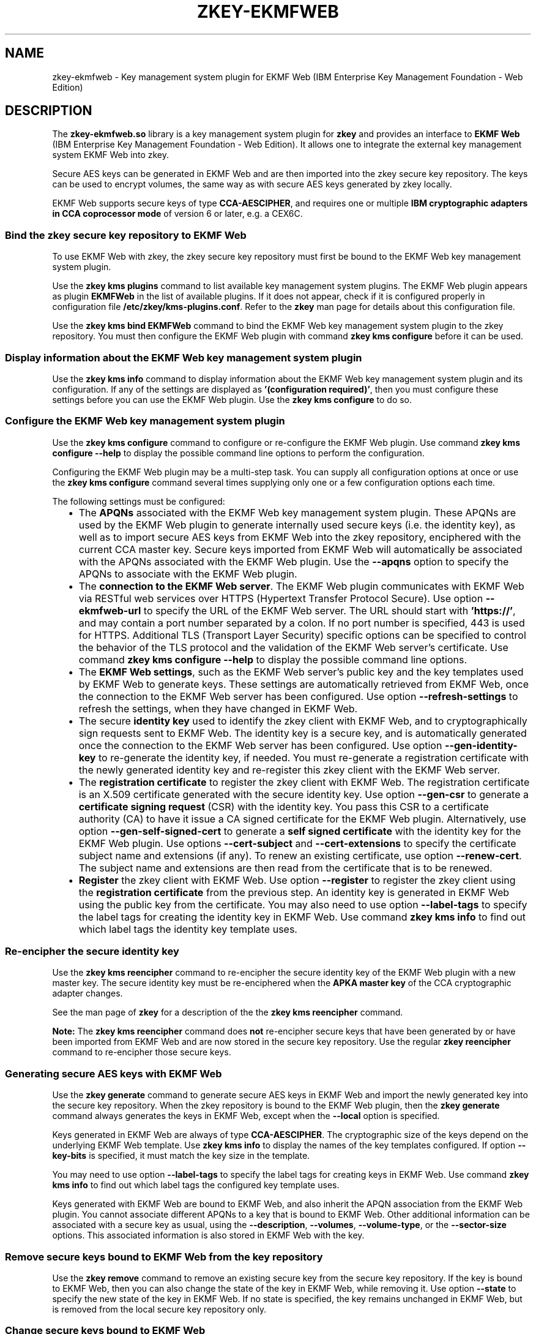 .\" Copyright IBM Corp. 2020
.\" s390-tools is free software; you can redistribute it and/or modify
.\" it under the terms of the MIT license. See LICENSE for details.
.\"
.TH ZKEY\-EKMFWEB 1 "July 2020" "s390-tools"
.SH NAME
zkey\-ekmfweb \- Key management system plugin for EKMF Web (IBM Enterprise Key
Management Foundation \- Web Edition)
.
.
.
.SH DESCRIPTION
The \fBzkey\-ekmfweb.so\fP library is a key management system plugin for
\fBzkey\fP and provides an interface to \fBEKMF Web\fP (IBM Enterprise Key
Management Foundation \- Web Edition). It allows one to integrate the external
key management system EKMF Web into zkey.
.PP
Secure AES keys can be generated in EKMF Web and are then imported into the zkey
secure key repository. The keys can be used to encrypt volumes, the same way
as with secure AES keys generated by zkey locally.
.PP
EKMF Web supports secure keys of type \fBCCA\-AESCIPHER\fP, and requires one or
multiple \fBIBM cryptographic adapters in CCA coprocessor mode\fP of version 6
or later, e.g. a CEX6C.
.
.SS "Bind the zkey secure key repository to EKMF Web"
.
To use EKMF Web with zkey, the zkey secure key repository must first be bound to
the EKMF Web key management system plugin.
.PP
Use the \fBzkey kms plugins\fP command to list available key management system
plugins. The EKMF Web plugin appears as plugin \fBEKMFWeb\fP in the list of
available plugins. If it does not appear, check if it is configured properly in
configuration file \fB/etc/zkey/kms\-plugins.conf\fP. Refer to the \fBzkey\fP
man page for details about this configuration file.
.PP
Use the \fBzkey kms bind EKMFWeb\fP command to bind the EKMF Web key management
system plugin to the zkey repository. You must then configure the EKMF Web
plugin with command \fBzkey kms configure\fP before it can be used.
.
.SS "Display information about the EKMF Web key management system plugin"
.
Use the \fBzkey kms info\fP command to display information about the EKMF Web
key management system plugin and its configuration. If any of the settings are
displayed as \fB'(configuration required)'\fP, then you must configure these
settings before you can use the EKMF Web plugin. Use the \fBzkey kms
configure\fP to do so.
.
.SS "Configure the EKMF Web key management system plugin"
.
Use the \fBzkey kms configure\fP command to configure or re\-configure the
EKMF Web plugin. Use command \fBzkey kms configure \-\-help\fP to display the
possible command line options to perform the configuration.
.PP
Configuring the EKMF Web plugin may be a multi-step task. You can supply all
configuration options at once or use the \fBzkey kms configure\fP command
several times supplying only one or a few configuration options each time.
.PP
The following settings must be configured:
.RS 2
.IP "\(bu" 2
The \fBAPQNs\fP associated with the EKMF Web key management system plugin. These
APQNs are used by the EKMF Web plugin to generate internally used secure keys
(i.e. the identity key), as well as to import secure AES keys from EKMF Web into
the zkey repository, enciphered with the current CCA master key. Secure keys
imported from EKMF Web will automatically be associated with the APQNs
associated with the EKMF Web plugin. Use the \fB\-\-apqns\fP option to specify
the APQNs to associate with the EKMF Web plugin.
.
.IP "\(bu" 2
The \fBconnection to the EKMF Web server\fP. The EKMF Web plugin communicates
with EKMF Web via RESTful web services over HTTPS (Hypertext Transfer Protocol
Secure). Use option \fB\-\-ekmfweb\-url\fP to specify the URL of the EKMF Web
server. The URL should start with \fB'https://'\fP, and may contain a port
number separated by a colon. If no port number is specified, 443 is used for
HTTPS. Additional TLS (Transport Layer Security) specific options can be
specified to control the behavior of the TLS protocol and the validation of the
EKMF Web server's certificate. Use command \fBzkey kms configure \-\-help\fP to
display the possible command line options.
.
.IP "\(bu" 2
The \fBEKMF Web settings\fP, such as the EKMF Web server's public key and the
key templates used by EKMF Web to generate keys. These settings are
automatically retrieved from EKMF Web, once the connection to the EKMF Web
server has been configured. Use option \fB\-\-refresh\-settings\fP to refresh
the settings, when they have changed in EKMF Web.
.
.IP "\(bu" 2
The secure \fBidentity key\fP used to identify the zkey client with EKMF Web,
and to cryptographically sign requests sent to EKMF Web. The identity key
is a secure key, and is automatically generated once the connection to the
EKMF Web server has been configured. Use option \fB\-\-gen\-identity\-key\fP to
re-generate the identity key, if needed. You must re-generate a
registration certificate with the newly generated identity key and re-register
this zkey client with the EKMF Web server.
.
.IP "\(bu" 2
The \fBregistration certificate\fP to register the zkey client with EKMF Web.
The registration certificate is an X.509 certificate generated with the secure
identity key. Use option \fB\-\-gen\-csr\fP to generate a \fBcertificate signing
request\fP (CSR) with the identity key. You pass this CSR to a certificate
authority (CA) to have it issue a CA signed certificate for the EKMF Web
plugin. Alternatively, use option \fB\-\-gen\-self\-signed\-cert\fP to generate
a \fBself signed certificate\fP with the identity key for the EKMF Web plugin.
Use options \fB\-\-cert\-subject\fP and \fB\-\-cert\-extensions\fP to specify
the certificate subject name and extensions (if any). To renew an existing
certificate, use option \fB\-\-renew\-cert\fP. The subject name and extensions
are then read from the certificate that is to be renewed.
.
.IP "\(bu" 2
\fBRegister\fP the zkey client with EKMF Web. Use option \fB\-\-register\fP to
register the zkey client using the \fBregistration certificate\fP from the
previous step. An identity key is generated in EKMF Web using the public
key from the certificate. You may also need to use option
\fB\-\-label\-tags\fP to specify the label tags for creating the identity key
in EKMF Web. Use command \fBzkey kms info\fP to find out which label tags the
identity key template uses.
.RE
.
.SS "Re-encipher the secure identity key"
.
Use the \fBzkey kms reencipher\fP command to re-encipher the secure identity
key of the EKMF Web plugin with a new master key.
The secure identity key must be re-enciphered when the \fBAPKA master key\fP
of the CCA cryptographic adapter changes.
.PP
See the man page of \fBzkey\fP for a description of the the \fBzkey kms
reencipher\fP command.
.PP
\fBNote:\fP The \fBzkey kms reencipher\fP command does \fBnot\fP re-encipher
secure keys that have been generated by or have been imported from EKMF Web and
are now stored in the secure key repository. Use the regular \fBzkey
reencipher\fP command to re-encipher those secure keys.
.
.SS "Generating secure AES keys with EKMF Web"
.
Use the \fBzkey generate\fP command to generate secure AES keys in EKMF Web and
import the newly generated key into the secure key repository. When the zkey
repository is bound to the EKMF Web plugin, then the \fBzkey generate\fP command
always generates the keys in EKMF Web, except when the \fB\-\-local\fP
option is specified.
.PP
Keys generated in EKMF Web are always of type \fBCCA\-AESCIPHER\fP. The
cryptographic size of the keys depend on the underlying EKMF Web template.
Use \fBzkey kms info\fP to display the names of the key templates configured.
If option \fB\-\-key\-bits\fP is specified, it must match the key size in the
template.
.PP
You may need to use option \fB\-\-label\-tags\fP to specify the label tags
for creating keys in EKMF Web. Use command \fBzkey kms info\fP to find out
which label tags the configured key template uses.
.PP
Keys generated with EKMF Web are bound to EKMF Web, and also inherit the APQN
association from the EKMF Web plugin. You cannot associate different APQNs to
a key that is bound to EKMF Web. Other additional information can be associated
with a secure key as usual, using the \fB\-\-description\fP, \fB\-\-volumes\fP,
\fB\-\-volume\-type\fP, or the \fB\-\-sector\-size\fP options. This associated
information is also stored in EKMF Web with the key.
.
.SS "Remove secure keys bound to EKMF Web from the key repository"
.
Use the \fBzkey remove\fP command to remove an existing secure key from the
secure key repository. If the key is bound to EKMF Web, then you can also
change the state of the key in EKMF Web, while removing it. Use option
\fB\-\-state\fP to specify the new state of the key in EKMF Web. If no state is
specified, the key remains unchanged in EKMF Web, but is removed from the local
secure key repository only.
.
.SS "Change secure keys bound to EKMF Web"
.
Use the \fBzkey change\fP command to change the description, the associated
volumes, the sector size, and the volume type of a secure key contained in the
secure key repository. If the key is bound to EKMF Web, then the changed
information is also updated for the key in EKMF Web.
.PP
You cannot change the associated cryptographic adapters (APQNs) of a key that
is bound to EKMF Web, because it inherits the APQN association from the EKMF
Web plugin. To change the APQNs associated with the EKMF Web plugin, use the
\fBzkey kms configure\fP command with the \fB\-\-apqns\fP option. This also
changes the APQN associations of all secure keys in the secure key repository,
that are bound to the EKMF Web plugin.
.
.SS "Rename secure keys bound to EKMF Web"
.
Use the \fBzkey rename\fP command to rename an existing secure key in the
secure key repository. If the key is bound to EKMF Web, then the new name
is also updated for the key in EKMF Web. Note that the key label as it
is known in EKMF Web cannot be changed. Only the associated zkey name is
updated.
.
.SS "List secure keys managed by EKMF Web"
.
Use the \fBzkey kms list\fP command to display eligible secure keys managed by
EKMF Web. You can filter the displayed list by key label, key name, associated
volumes, and volume type. Refer to the man page of \fBzkey\fP for the details
on these filter options.
.PP
Use option \fB\-\-states\fP to filter the list by the key state in EKMF Web.
You can specify multiple states, separated by comma. If this option is omitted,
then only keys in \fBACTIVE\fP state are displayed.
.PP
By default, only keys are displayed, which this zkey client is allowed to use.
Only keys where the export control options include the identity key of this zkey
client as allowed exporting key can be used by this zkey client.
Specify option \fB\-\-all\fP to also list keys that this zkey client is
not allowed to use. The EKMF Web operator can change the export control options
of a key to allow a certain zkey identity key to export the key.
.
.SS "Import secure keys managed by EKMF Web into the repository"
.
Use the \fBzkey kms import\fP command to import secure keys managed by EKMF Web
into the secure key repository. You can filter the list of keys to be imported
by key label, key name, associated volumes, and volume type. Refer to the man
page of \fBzkey\fP for the details on these filter options.
.PP
Only keys are imported, which this zkey client is allowed to use. Only keys
where the export control options include the identity key of this zkey
client as allowed exporting key can be used by this zkey client. The EKMF Web
operator can change the export control options of a key, to allow a certain
zkey identity key to export the key.
.
.SS "Refresh secure keys bound to EKMF Web"
.
Use the \fBzkey kms refresh\fP command to refresh secure keys that are bound to
EKMF Web. You can filter the list of keys to be refreshed by name, associated
volumes, volume type, and key type. Refreshing a key updates the secure key by
re-importing it from EKMF Web. Use option \fB\-\-refresh\-properties\fP to also
update the associated information, such as the textual description, associated
volumes, volume type, and sector size, with the information stored with the key
in EKMF Web. Refer to the man page of \fBzkey\fP for the details on the \fBzkey
kms refresh\fP command.
.PP
The \fBzkey kms refresh\fP command can also help if the secure keys have not
been re-enciphered properly after a CCA master key change, and thus became
invalid. By refreshing the keys using the \fBzkey kms refresh\fP command, the
secure key is re-imported under the current CCA master key. So this command
could also be used as an alternative to the \fBzkey reencipher\fP command for
keys that are bound to EKMF Web.
.
.
.
.SH OPTIONS
This section describes the EKMF Web plugin specific options of the \fBzkey\fP
commands. Refer to the \fBzkey\fP man page for the remaining, non EKMF Web
plugin specific options.
.
.SS "Options for the zkey kms configure command"
.TP
.BR \-u ", " \-\-ekmfweb\-url\~\fIurl\fP
Specifies the URL of the EKMF Web server. The URL should start with
\fBhttps://\fP, and may contain a port number separated by a colon. If no
port number is specified, 443 is used for HTTPS.
.TP
.BR \-b ", " \-\-tls\-ca\-bundle\~\fIca\-bundle\fP
Specifies the CA bundle PEM file or directory containing the CA certificates
used to verify the EKMF Web server certificate during TLS handshake. If this
specifies a directory path, then this directory must have been prepared
with OpenSSL's \fBc_rehash\fP utility. Default are the system CA certificates.
.TP
.BR \-\-tls\-client\-cert\~\fIpem\-file\fP
Specifies the PEM file containing the client's TLS certificate for use with
TLS client authentication.
.TP
.BR \-\-tls\-client\-key\~\fIpem\-file\fP
Specifies the PEM file containing the client's private key for use with TLS
client authentication.
.TP
.BR \-\-tls\-client\-key\-passphrase\~\fIpassphrase\fP
If the PEM file is passphrase protected, this option specifies the passphrase
to unlock the PEM file that is specified with option \fB\-\-tls\-client\-key\fP.
.TP
.BR \-\-tls\-pin\-server\-pubkey
Pin the EKMF Web server's public key to verify on every connection that the
public key of the EKMF Web server's certificate is the same that was used when
the connection to the EKMF Web server was configured. This option can only be
used with CA signed EKMF Web server certificates.
.TP
.BR \-\-tls\-trust\-server\-cert
Trust the EKMF Web server's certificate even if it is a  self signed
certificate, or could not be verified due to other reasons. This option can be
used instead of option \fB\-\-tls\-pin\-server\-pubkey\fP with self signed
EKMF Web server certificates.
.TP
.BR \-\-tls\-dont\-verify\-server\-cert
Do not verify the authenticity of the EKMF Web server's certificate. For self
signed EKMF Web server certificates, this is the default. Use option
\fB\-\-tls\-pin\-server\-cert\fP to ensure the self signed certificate's
authenticity explicitly. CA signed EKMF Web server certificates are verified by
default. This option disables the verification.
.TP
.BR \-\-tls\-verify\-hostname
 Verify that the EKMF Web server certificate's \fBCommon Name\fP field or a
\fBSubject Alternate Name\fP field matches the host name used to connect to the
EKMF Web server.
.TP
.BR \-R ", " \-\-refresh\-settings
Refresh the EKMF Web server settings. This is automatically performed when the
connection to the EKMF Web server is (re-)configured. Use this option when the
settings of the already configured EKMF Web server have changed.
.TP
.BR \-i ", " \-\-gen\-identity\-key
Generate an identity key for the EKMF Web plugin. An identity key is
automatically generated when the EKMF Web server connection has been configured.
Use this option to generate a new identity key. You need to re-generate a
registration certificate with the newly generated identity key, and re-register
this zkey client with the EKMF Web server.
.TP
.BR \-c ", " \-\-gen\-csr\~\fIcsr\-pem\-file\fP
Generate a certificate signing request (CSR) with the identity key and store it
into the specified PEM file. You pass this CSR to a certificate authority (CA)
to have it issue a CA signed certificate for the EKMF Web plugin. You need to
register the certificate with EKMF Web before you can access EKMF Web.
.TP
.BR \-C ", " \-\-gen\-self\-signed\-cert\~\fIcert\-pem\-file\fP
Generate a self signed certificate with the identity key and store it into the
specified PEM file. You need to register the certificate with EKMF Web before
you can access EKMF Web.
.TP
.BR \-s ", " \-\-cert\-subject\~\fIsubject\-rdns\fP
Specifies the subject name for generating a certificate signing request (CSR)
or self signed certificate, in the form
\fB<type>=<value>(;<type>=<value>)*[;]\fP with types recognized by OpenSSL.
.TP
.BR \-e ", " \-\-cert\-extensions\~\fIextensions\fP
Specifies the certificate extensions for generating a certificate signing
request (CSR) or self signed certificate, in the form
\fB<name>=[critical,]<value(s)>(;<name>=[critical,]<value(s)>)*[;]\fP
with extension names and values  recognized by OpenSSL.
.TP
.BR \-N ", " \-\-renew\-cert\~\fIcert\-pem\-file\fP
Specifies an existing PEM file containing  the certificate to be renewed. The
certificate's subject name and extensions are used to generate the certificate
signing request (CSR) or renewed self signed certificate.
.TP
.BR \-n ", " \-\-csr\-new\-header
Adds the word \fBNEW\fP to the PEM file header and footer lines on the
certificate signing request. Some software and some CAs need this.
.TP
.BR \-d ", " \-\-cert\-validity\-days\~\fIdays\fP
Specifies the number of days to certify the self signed certificate. The
default is 30 days.
.TP
.BR \-D ", " \-\-cert\-digest\~\fIdigest\fP
Specifies the digest algorithm to use when generating a certificate signing
request or self signed certificate. The default is determined by OpenSSL.
.TP
.BR \-r ", " \-\-register\~\fIcert\-file\fP
Register the zkey client with EKMF Web by generating an identity key in EKMF
Web using the certificate from the specified file. Supported  certificate files
formats are \fB.pem\fP, \fB.crt\fP, \fB.cert\fP, \fB.cer\fP, and \fB.der\fP
(i.e. either base64 or DER encoded). If you want to register a self signed
certificate that you are about to generate using option
\fB\-\-gen\-self\-signed\-cert\fP, then  specify the same certificate file
name here, and the generated certificate is registered right away.
.TP
.BR \-T ", " \-\-label\-tags\~\fIlabel\-tags\fP
Specifies the label tags for generating the identity key in EKMF Web when
registering the zkey client, in the form
\fB<tag>=<value>(,<tag>=<value>)*[,]\fP with tags as defined by the key
template. Use the \fBzkey kms info\fP command to display the key templates used
by zkey. For registration, the template for identity keys is used.
.
.SS "Options for the zkey generate command"
.
.TP
.BR \-T ", " \-\-label\-tags\~\fIlabel\-tags\fP
Specifies the label tags for generating a secure key in EKMF Web, in the form
\fB<tag>=<value>(,<tag>=<value>)*[,]\fP with tags as defined by the key
template. Use the \fBzkey kms info\fP command to display the key templates used
by zkey. For XTS type keys the two templates for \fBXTS\-Key1\fP and
\fBXTS\-Key2\fP are used. For non-XTS type keys, the template for \fBNon\-XTS\fP
keys is used.
.
.SS "Options for the zkey remove command"
.
.TP
.BR \-s ", " \-\-state\~\fIstate\fP
Specifies the state to which to change the key in EKMF Web, after removing
the secure key from the local secure key repository. Possible states are
\fBDEACTIVATED\fP, \fBCOMPROMISED\fP, \fBDESTROYED\fP, and
\fBDESTROYED\-COMPROMISED\fP. If this option is not specified, the state of the
key in EKMF Web is not changed, but the key is removed from the local secure
key repository only.
.
.SS "Options for the zkey kms list command"
.
.TP
.BR \-s ", " \-\-states\~\fIstates\fP
Specifies the states of the keys that are to be listed. Multiple states can be
separated by comma. Possible states are \fBPRE\-ACTIVATION\fP, \fBACTIVE\fP,
\fBDEACTIVATED\fP, \fBCOMPROMISED\fP, \fBDESTROYED\fP, and
\fBDESTROYED\-COMPROMISED\fP. If this option is not specified, only keys in
state \fBACTIVE\fP are listed.
.TP
.BR \-a ", " \-\-all
List all keys that can be used for volume encryption. If this option is not
specified, then only volume encryption keys that are allowed to be exported by
EKMF Web using the identity key of this zkey client are listed.
.
.
.
.SH EXAMPLES
.TP
.B zkey kms plugins
Lists available key manamgement system plugins.
.TP
.B zkey kms bind EKMFWeb
Binds the EKMF Web plugin to the current secure key repository.
.TP
.B zkey kms configure \-\-apqns 03.004c
Configures the APQN '03.004c' to be associated with the EKMF Web plugin.
.TP
.B zkey kms configure \-\-ekmfweb\-url https://my.ekmfweb.server
Configures the connection to the EKMF Web server on 'my.ekmfweb.server'.
.TP
.B zkey kms configure \-\-ekmfweb\-url https://my.ekmfweb.server \-\-tls\-pin\-server\-pubkey \-\-tls\-verify\-hostname
Configures the connection to the EKMF Web server on 'my.ekmfweb.server' and
pins the server's public key from the server's TSL certificate as well as
enables verification of the host name to match the server's Common Name in the
certificate.
.TP
.B zkey kms configure \-\-gen\-csr csr.pem \-\-cert\-subject \(dqCN=my.zkey.client;OU=Example;C=US\(dq
Generates a certificate signing request with the identity key and the specified
subject name and stores it in file 'csr.pem'.
.TP
.B zkey kms configure \-\-gen\-csr csr.pem \-\-renew\-cert cert.pem
Generates a certificate signing request with the identity key to renew the
existing certificate in file cert.pem and stores it in file 'csr.pem'.
.TP
.B zkey kms configure \-\-gen\-self\-signed\-cert cert.pem \-\-cert\-subject \(dqCN=my.zkey.client;OU=Example;C=US\(dq \-\-cert\-validity\-days 50
Generates a self signed certificate with the identity key and the specified
subject name and a validity of 50 days, and stores it in file 'cert.pem'.
.TP
.B zkey kms configure \-\-gen\-self\-signed\-cert cert.pem \-\-cert\-subject \(dqCN=my.zkey.client;OU=Example;C=US\(dq \-\-cert\-extensions \(dqkeyUsage=critical,digitalSignature,keyAgreement\(dq
Generates a self signed certificate with the identity key and the specified
subject name and a certificate extension to limit the key usage, and stores it
in file 'cert.pem'.
.TP
.B zkey kms configure \-\-register cert.pem
Registers the zkey client with EKMF Web using the certificate in file 'cert.pem'.
.TP
.B zkey kms configure \-\-register cert.pem \-\-label\-tags \(dqENV=TEST,APP=LINUX\(dq
Registers the zkey client with EKMF Web using the certificate in file 'cert.pem'
and the label tags 'ENV=TEST' and 'APP=LINUX' for the identity key.
.TP
.B zkey kms info
Displays information about the EKMF Web plugin and its configuration.
.TP
.B zkey kms reencipher \-\-staged
Re-enciphers the EKMF Plugin's identity key with a new CCA master key in staged
mode
.TP
.B zkey generate \-\-name seckey \-\-volumes /dev/dasdc1:encvol \-\-label\-tags \(dqENV=TEST,APP=LINUX\(dq
Generates a secure AES key in EKMF Web using the label tags 'ENV=TEST' and
\&'APP=LINUX' and stores it in the secure key repository using the name 'seckey'
and associates it with block device '/dev/dasdc1' and device-mapper name
\&'encvol'.
.TP
.B zkey generate \-\-name seckey \-\-xts \-\-volumes /dev/dasdc1:encvol \-\-volume\-type luks2 \-\-label\-tags \(dqENV=TEST,APP=LINUX\(dq
Generates a secure AES key for the XTS cipher mode in EKMF Web using the label
tags 'ENV=TEST' and 'APP=LINUX' and stores it in the secure key repository
using the name 'seckey' and associates it with block device '/dev/dasdc1' and
device-mapper name 'encvol', and a volume type of luks2.
.TP
.B zkey remove \-\-name seckey \-\-state DEACTIVATED
Removes secure key 'seckey' from the repository and sets the state of the key
to 'DEACTIVATED' in EKMF Web.
.TP
.B zkey kms list
Displays eligible secure keys managed by EKMF Web which this zkey client is
allowed to use and are in state 'ACTIVE'
.TP
.B zkey kms list \-\-states ACTIVE,DEACTIVATED
Displays eligible secure keys managed by EKMF Web which this zkey client is
allowed to use and are in state 'ACTIVE' or 'DEACTIVATED'
.TP
.B zkey kms list \-\-all
Displays eligible secure keys managed by EKMF Web, regardless if this zkey
client is allowed to use it or not.
.TP
.B zkey kms list \-\-label \(dq*LUKS2*\(dq
Displays eligible secure keys managed by EKMF Web where the label name in EKMF
Web contains the word 'LUKS2'.
.TP
.B zkey kms import \-\-name seckey
Imports the secure key managed by EKMF Web with a zkey name of 'seckey'.
.TP
.B zkey kms import \-\-volume\-type LUKS2
Imports secure keys managed by EKMF Web that are associated with volumes of
volume type LUKS2.
.TP
.B zkey kms refresh \-\-name \(dqsec*\(dq
Refreshes secure keys from EKMF Web where the name starts with 'sec'.
.TP
.B zkey kms refresh \-\-name seckey \-\-refresh\-properties
Refreshes the secure key with the name 'seckey' from EKMF Web and also refreshes
the key properties.
